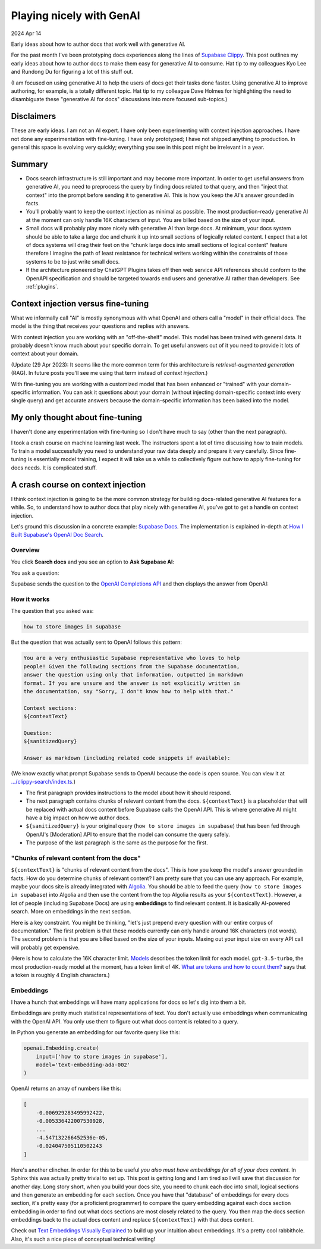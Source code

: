 .. _playing-nicely:

=========================
Playing nicely with GenAI
=========================

.. _Supabase Clippy: https://supabase.com/blog/chatgpt-supabase-docs
.. _Supabase Docs: https://supabase.com/docs
.. _How I Built Supabase's OpenAI Doc Search: https://youtu.be/Yhtjd7yGGGA
.. _OpenAI Completions API: https://platform.openai.com/docs/api-reference/completions
.. _`.../clippy-search/index.ts`: https://github.com/supabase/supabase/blob/10003505b4543ce7900646167cc98e0b01d502ef/supabase/functions/clippy-search/index.ts#L110
.. _Moderation: https://platform.openai.com/docs/guides/moderation/overview
.. _Algolia: https://www.algolia.com/doc/
.. _What are tokens and how to count them?: https://help.openai.com/en/articles/4936856-what-are-tokens-and-how-to-count-them
.. _Models: https://platform.openai.com/docs/models/overview
.. _The role of web service API reference documentation in ChatGPT Plugins: /posts/chatgpt-plugins
.. _Text Embeddings Visually Explained: https://txt.cohere.ai/text-embeddings/

2024 Apr 14

Early ideas about how to author docs that work well with generative AI.

For the past month I've been prototyping docs experiences along the
lines of `Supabase Clippy`_. This post outlines my early ideas about
how to author docs to make them easy for generative AI to consume. Hat tip
to my colleagues Kyo Lee and Rundong Du for figuring a lot of this stuff
out.

(I am focused on using generative AI to help the users of docs get their
tasks done faster. Using generative AI to improve authoring, for example, is
a totally different topic. Hat tip to my colleague Dave Holmes for highlighting
the need to disambiguate these "generative AI for docs" discussions into more
focused sub-topics.)

-----------
Disclaimers
-----------

These are early ideas. I am not an AI expert. I have only been experimenting
with context injection approaches. I have not done any experimentation with
fine-tuning. I have only prototyped; I have not shipped anything to
production. In general this space is evolving very quickly; everything you
see in this post might be irrelevant in a year.

-------
Summary
-------

* Docs search infrastructure is still important and may become more important.
  In order to get useful answers from generative AI, you need to preprocess the
  query by finding docs related to that query, and then "inject that context"
  into the prompt before sending it to generative AI. This is how you keep the AI's
  answer grounded in facts.
* You'll probably want to keep the context injection as minimal as possible. The
  most production-ready generative AI at the moment can only handle 16K characters
  of input. You are billed based on the size of your input.
* Small docs will probably play more nicely with generative AI than large docs.
  At minimum, your docs system should be able to take a large doc and chunk it up
  into small sections of logically related content. I expect that a lot of docs
  systems will drag their feet on the "chunk large docs into small sections of
  logical content" feature therefore I imagine the path of least resistance for
  technical writers working within the constraints of those systems to be to
  just write small docs.
* If the architecture pioneered by ChatGPT Plugins takes off then web service API
  references should conform to the OpenAPI specification and should be targeted
  towards end users and generative AI rather than developers. See
  :ref:`plugins`.

------------------------------------
Context injection versus fine-tuning
------------------------------------

What we informally call "AI" is mostly synonymous with what OpenAI and others
call a "model" in their official docs. The model is the thing that receives
your questions and replies with answers.

With context injection you are working with an "off-the-shelf" model. This model
has been trained with general data. It probably doesn't know much about your specific
domain. To get useful answers out of it you need to provide it lots of context
about your domain.

(Update (29 Apr 2023): It seems like the more common term for this architecture is
`retrieval-augmented generation` (RAG). In future posts you'll see me using
that term instead of `context injection`.)

With fine-tuning you are working with a customized model that has been enhanced
or "trained" with your domain-specific information. You can ask it questions
about your domain (without injecting domain-specific context into every single
query) and get accurate answers because the domain-specific information has
been baked into the model.

---------------------------------
My only thought about fine-tuning
---------------------------------

I haven't done any experimentation with fine-tuning so I don't have much to
say (other than the next paragraph).

I took a crash course on machine learning last week. The instructors
spent a lot of time discussing how to train models. To train a model
successfully you need to understand your raw data deeply and prepare
it very carefully. Since fine-tuning is essentially model training, I
expect it will take us a while to collectively figure out how to apply
fine-tuning for docs needs. It is complicated stuff.

.. _crash-course:

-----------------------------------
A crash course on context injection
-----------------------------------

I think context injection is going to be the more common strategy for building
docs-related generative AI features for a while. So, to understand how to
author docs that play nicely with generative AI, you've got to get a handle on
context injection.

Let's ground this discussion in a concrete example: `Supabase Docs`_. The
implementation is explained in-depth at `How I Built Supabase's OpenAI Doc
Search`_.

Overview
========

You click **Search docs** and you see an option to **Ask Supabase AI**:

.. image:: /_static/supabase-ai.png

You ask a question:

.. image:: /_static/supabase-ai-question.png

Supabase sends the question to the `OpenAI Completions API`_ and then
displays the answer from OpenAI:

.. image:: /_static/supabase-ai-answer.png

How it works
============

The question that you asked was:

.. code-block:: none

   how to store images in supabase

But the question that was actually sent to OpenAI follows this pattern:

.. code-block:: none

   You are a very enthusiastic Supabase representative who loves to help
   people! Given the following sections from the Supabase documentation,
   answer the question using only that information, outputted in markdown
   format. If you are unsure and the answer is not explicitly written in
   the documentation, say "Sorry, I don't know how to help with that."

   Context sections:
   ${contextText}

   Question:
   ${sanitizedQuery}

   Answer as markdown (including related code snippets if available):

(We know exactly what prompt Supabase sends to OpenAI because the code is open source.
You can view it at `.../clippy-search/index.ts`_.)

* The first paragraph provides instructions to the model about how it should respond.
* The next paragraph contains chunks of relevant content from the docs.
  ``${contextText}`` is a placeholder that will be replaced with actual
  docs content before Supabase calls the OpenAI API. This is where generative
  AI might have a big impact on how we author docs.
* ``${sanitizedQuery}`` is your original query (``how to store images in supabase``) that
  has been fed through OpenAI's [Moderation] API to ensure that the model can
  consume the query safely.
* The purpose of the last paragraph is the same as the purpose for the first.

"Chunks of relevant content from the docs"
==========================================

``${contextText}`` is "chunks of relevant content from the docs". This is how
you keep the model's answer grounded in facts. How do you determine chunks of
relevant content? I am pretty sure that you can use any approach. For example,
maybe your docs site is already integrated with `Algolia`_. You should be able
to feed the query (``how to store images in supabase``) into Algolia and then
use the content from the top Algolia results as your ``${contextText}``.
However, a lot of people (including Supabase Docs) are using **embeddings** to
find relevant content. It is basically AI-powered search. More on embeddings in
the next section.

Here is a key constraint. You might be thinking, "let's just prepend every
question with our entire corpus of documentation." The first problem is that
these models currently can only handle around 16K characters (not words). The
second problem is that you are billed based on the size of your inputs. Maxing
out your input size on every API call will probably get expensive.

(Here is how to calculate the 16K character limit. `Models`_ describes the
token limit for each model. ``gpt-3.5-turbo``, the most production-ready model
at the moment, has a token limit of 4K. `What are tokens and how to count
them?`_ says that a token is roughly 4 English characters.)

Embeddings
==========

I have a hunch that embeddings will have many applications for docs so let's dig
into them a bit.

Embeddings are pretty much statistical representations of text. You don't
actually use embeddings when communicating with the OpenAI API. You only use them to
figure out what docs content is related to a query.

In Python you generate an embedding for our favorite query like this:

.. code-block:: python

   openai.Embedding.create(
       input=['how to store images in supabase'],
       model='text-embedding-ada-002'
   )

OpenAI returns an array of numbers like this:

.. code-block:: none

   [
       -0.006929283495992422,
       -0.005336422007530928,
       ...
       -4.547132266452536e-05,
       -0.024047505110502243
   ]

Here's another clincher. In order for this to be useful *you also must have
embeddings for all of your docs content.* In Sphinx this was actually pretty
trivial to set up.  This post is getting long and I am tired so I will save
that discussion for another day.  Long story short, when you build your docs
site, you need to chunk each doc into small, logical sections and then generate
an embedding for each section.  Once you have that "database" of embeddings for
every docs section, it's pretty easy (for a proficient programmer) to compare
the query embedding against each docs section embedding in order to find out
what docs sections are most closely related to the query.  You then map the
docs section embeddings back to the actual docs content and replace
``${contextText}`` with that docs content.

Check out `Text Embeddings Visually Explained`_ to build up your intuition
about embeddings.  It's a pretty cool rabbithole. Also, it's such a nice piece
of conceptual technical writing!


